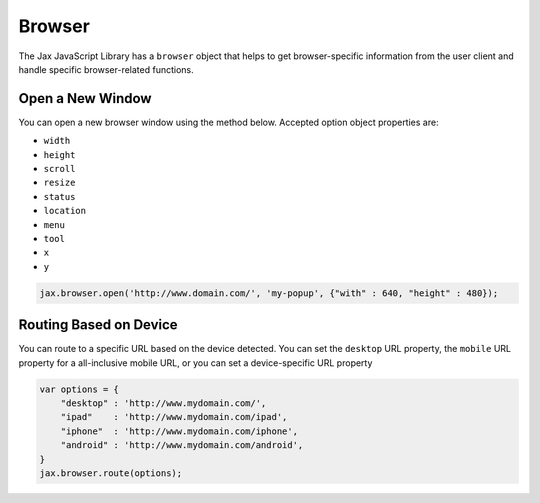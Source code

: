 Browser
=======

The Jax JavaScript Library has a ``browser`` object that helps to get browser-specific
information from the user client and handle specific browser-related functions.

Open a New Window
-----------------

You can open a new browser window using the method below. Accepted option object properties
are:

* ``width``
* ``height``
* ``scroll``
* ``resize``
* ``status``
* ``location``
* ``menu``
* ``tool``
* ``x``
* ``y``

.. code-block:: javascript

    jax.browser.open('http://www.domain.com/', 'my-popup', {"with" : 640, "height" : 480});

Routing Based on Device
-----------------------

You can route to a specific URL based on the device detected. You can set the ``desktop`` URL property,
the ``mobile`` URL property for a all-inclusive mobile URL, or you can set a device-specific URL property

.. code-block:: javascript

    var options = {
        "desktop" : 'http://www.mydomain.com/',
        "ipad"    : 'http://www.mydomain.com/ipad',
        "iphone"  : 'http://www.mydomain.com/iphone',
        "android" : 'http://www.mydomain.com/android',
    }
    jax.browser.route(options);

